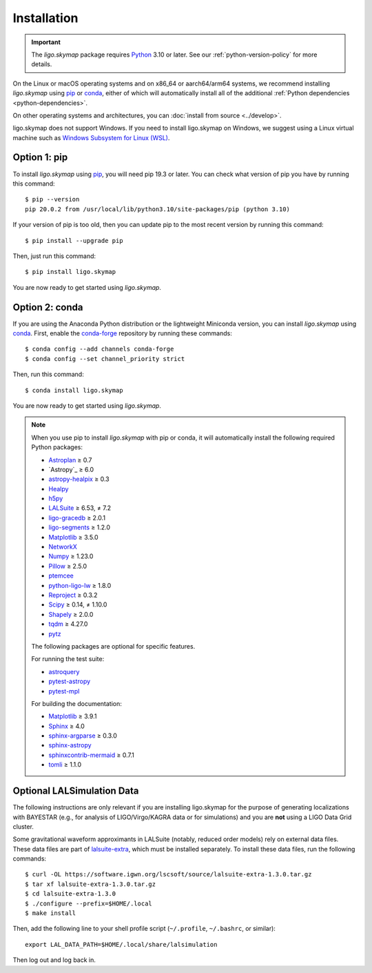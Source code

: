 .. highlight:: sh

Installation
============

.. important:: The `ligo.skymap` package requires `Python`_ 3.10 or later.
    See our :ref:`python-version-policy` for more details.

On the Linux or macOS operating systems and on x86_64 or aarch64/arm64 systems,
we recommend installing `ligo.skymap` using `pip`_ or `conda`_, either of which
will automatically install all of the additional
:ref:`Python dependencies <python-dependencies>`.

On other operating systems and architectures, you can :doc:`install from
source <../develop>`.

ligo.skymap does not support Windows. If you need to install ligo.skymap on
Windows, we suggest using a Linux virtual machine such as
`Windows Subsystem for Linux (WSL)`_.

Option 1: pip
-------------

To install `ligo.skymap` using `pip`_, you will need pip 19.3 or later. You can
check what version of pip you have by running this command::

    $ pip --version
    pip 20.0.2 from /usr/local/lib/python3.10/site-packages/pip (python 3.10)

If your version of pip is too old, then you can update pip to the most recent
version by running this command::

    $ pip install --upgrade pip

Then, just run this command::

    $ pip install ligo.skymap

You are now ready to get started using `ligo.skymap`.

Option 2: conda
---------------

If you are using the Anaconda Python distribution or the lightweight Miniconda
version, you can install `ligo.skymap` using `conda`_. First, enable the
`conda-forge`_ repository by running these commands::

    $ conda config --add channels conda-forge
    $ conda config --set channel_priority strict

Then, run this command::

    $ conda install ligo.skymap

You are now ready to get started using `ligo.skymap`.

.. _Python: https://www.python.org
.. _`pip`: https://pip.pypa.io
.. _`Python package index`: https://pypi.org/project/ligo.skymap/
.. _`conda`: https://conda.io
.. _`Windows Subsystem for Linux (WSL)`: https://learn.microsoft.com/en-us/windows/wsl/
.. _`conda-forge`: https://conda-forge.org

.. _python-dependencies:
.. note:: When you use pip to install `ligo.skymap` with pip or conda, it will
          automatically install the following required Python packages:

          *  `Astroplan <http://astroplan.readthedocs.io>`_ ≥ 0.7
          *  `Astropy`_ ≥ 6.0
          *  `astropy-healpix <https://astropy-healpix.readthedocs.io>`_ ≥ 0.3
          *  `Healpy <http://healpy.readthedocs.io>`_
          *  `h5py <https://www.h5py.org>`_
          *  `LALSuite <https://pypi.python.org/pypi/lalsuite>`_ ≥ 6.53, ≠ 7.2
          *  `ligo-gracedb <https://pypi.org/project/ligo-gracedb/>`_ ≥ 2.0.1
          *  `ligo-segments <https://pypi.org/project/ligo-segments/>`_ ≥ 1.2.0
          *  `Matplotlib <https://matplotlib.org>`_ ≥ 3.5.0
          *  `NetworkX <https://networkx.github.io>`_
          *  `Numpy <http://www.numpy.org>`_ ≥ 1.23.0
          *  `Pillow <http://pillow.readthedocs.io>`_ ≥ 2.5.0
          *  `ptemcee <https://github.com/willvousden/ptemcee>`_
          *  `python-ligo-lw <https://pypi.org/project/python-ligo-lw/>`_ ≥ 1.8.0
          *  `Reproject <https://reproject.readthedocs.io>`_ ≥ 0.3.2
          *  `Scipy <https://www.scipy.org>`_ ≥ 0.14, ≠ 1.10.0
          *  `Shapely <https://shapely.readthedocs.io/>`_ ≥ 2.0.0
          *  `tqdm <https://tqdm.github.io>`_ ≥ 4.27.0
          *  `pytz <http://pytz.sourceforge.net>`_

          The following packages are optional for specific features.

          For running the test suite:

          *  `astroquery <https://astroquery.readthedocs.io/>`_
          *  `pytest-astropy <https://github.com/astropy/pytest-astropy>`_
          *  `pytest-mpl <https://pytest-mpl.readthedocs.io/>`_

          For building the documentation:

          *  `Matplotlib <https://matplotlib.org>`_ ≥ 3.9.1
          *  `Sphinx <https://www.sphinx-doc.org/>`_ ≥ 4.0
          *  `sphinx-argparse <https://sphinx-argparse.readthedocs.org/>`_ ≥ 0.3.0
          *  `sphinx-astropy <https://github.com/astropy/sphinx-astropy>`_
          *  `sphinxcontrib-mermaid <https://github.com/mgaitan/sphinxcontrib-mermaid>`_ ≥ 0.7.1
          *  `tomli <https://github.com/hukkin/tomli>`_ ≥ 1.1.0

Optional LALSimulation Data
---------------------------

The following instructions are only relevant if you are installing ligo.skymap
for the purpose of generating localizations with BAYESTAR (e.g., for analysis
of LIGO/Virgo/KAGRA data or for simulations) and you are **not** using a LIGO
Data Grid cluster.

Some gravitational waveform approximants in LALSuite (notably, reduced order
models) rely on external data files. These data files are part of
`lalsuite-extra`_, which must be installed separately. To install these data
files, run the following commands::

    $ curl -OL https://software.igwn.org/lscsoft/source/lalsuite-extra-1.3.0.tar.gz
    $ tar xf lalsuite-extra-1.3.0.tar.gz
    $ cd lalsuite-extra-1.3.0
    $ ./configure --prefix=$HOME/.local
    $ make install

Then, add the following line to your shell profile script (``~/.profile``,
``~/.bashrc``, or similar)::

    export LAL_DATA_PATH=$HOME/.local/share/lalsimulation

Then log out and log back in.

.. _`lalsuite-extra`: https://git.ligo.org/lscsoft/lalsuite-extra
